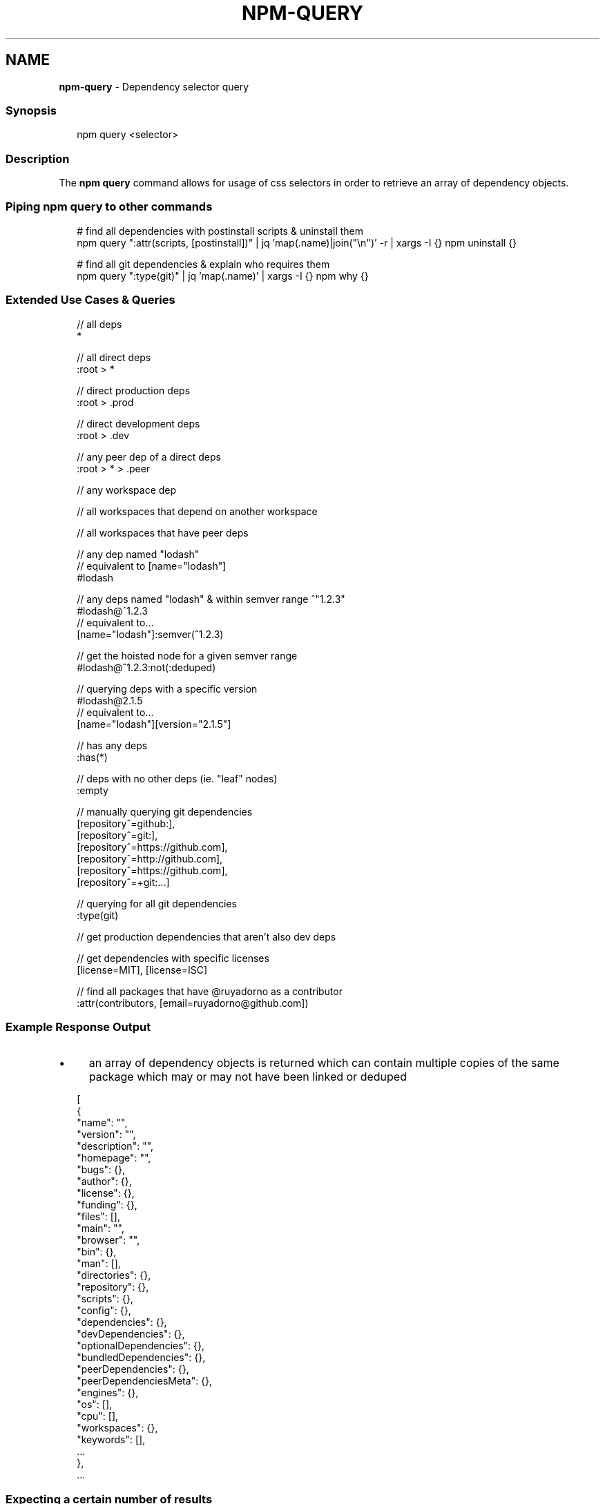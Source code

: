 .TH "NPM-QUERY" "1" "February 2024" "" ""
.SH "NAME"
\fBnpm-query\fR - Dependency selector query
.SS "Synopsis"
.P
.RS 2
.nf
npm query <selector>
.fi
.RE
.SS "Description"
.P
The \fBnpm query\fR command allows for usage of css selectors in order to retrieve an array of dependency objects.
.SS "Piping npm query to other commands"
.P
.RS 2
.nf
# find all dependencies with postinstall scripts & uninstall them
npm query ":attr(scripts, \[lB]postinstall\[rB])" | jq 'map(.name)|join("\[rs]n")' -r | xargs -I {} npm uninstall {}

# find all git dependencies & explain who requires them
npm query ":type(git)" | jq 'map(.name)' | xargs -I {} npm why {}
.fi
.RE
.SS "Extended Use Cases & Queries"
.P
.RS 2
.nf
// all deps
*

// all direct deps
:root > *

// direct production deps
:root > .prod

// direct development deps
:root > .dev

// any peer dep of a direct deps
:root > * > .peer

// any workspace dep
.workspace

// all workspaces that depend on another workspace
.workspace > .workspace

// all workspaces that have peer deps
.workspace:has(.peer)

// any dep named "lodash"
// equivalent to \[lB]name="lodash"\[rB]
#lodash

// any deps named "lodash" & within semver range ^"1.2.3"
#lodash@^1.2.3
// equivalent to...
\[lB]name="lodash"\[rB]:semver(^1.2.3)

// get the hoisted node for a given semver range
#lodash@^1.2.3:not(:deduped)

// querying deps with a specific version
#lodash@2.1.5
// equivalent to...
\[lB]name="lodash"\[rB]\[lB]version="2.1.5"\[rB]

// has any deps
:has(*)

// deps with no other deps (ie. "leaf" nodes)
:empty

// manually querying git dependencies
\[lB]repository^=github:\[rB],
\[lB]repository^=git:\[rB],
\[lB]repository^=https://github.com\[rB],
\[lB]repository^=http://github.com\[rB],
\[lB]repository^=https://github.com\[rB],
\[lB]repository^=+git:...\[rB]

// querying for all git dependencies
:type(git)

// get production dependencies that aren't also dev deps
.prod:not(.dev)

// get dependencies with specific licenses
\[lB]license=MIT\[rB], \[lB]license=ISC\[rB]

// find all packages that have @ruyadorno as a contributor
:attr(contributors, \[lB]email=ruyadorno@github.com\[rB])
.fi
.RE
.SS "Example Response Output"
.RS 0
.IP \(bu 4
an array of dependency objects is returned which can contain multiple copies of the same package which may or may not have been linked or deduped
.RE 0

.P
.RS 2
.nf
\[lB]
  {
    "name": "",
    "version": "",
    "description": "",
    "homepage": "",
    "bugs": {},
    "author": {},
    "license": {},
    "funding": {},
    "files": \[lB]\[rB],
    "main": "",
    "browser": "",
    "bin": {},
    "man": \[lB]\[rB],
    "directories": {},
    "repository": {},
    "scripts": {},
    "config": {},
    "dependencies": {},
    "devDependencies": {},
    "optionalDependencies": {},
    "bundledDependencies": {},
    "peerDependencies": {},
    "peerDependenciesMeta": {},
    "engines": {},
    "os": \[lB]\[rB],
    "cpu": \[lB]\[rB],
    "workspaces": {},
    "keywords": \[lB]\[rB],
    ...
  },
  ...
.fi
.RE
.SS "Expecting a certain number of results"
.P
One common use of \fBnpm query\fR is to make sure there is only one version of a certain dependency in your tree. This is especially common for ecosystems like that rely on \fBtypescript\fR where having state split across two different but identically-named packages causes bugs. You can use the \fB--expect-results\fR or \fB--expect-result-count\fR in your setup to ensure that npm will exit with an exit code if your tree doesn't look like you want it to.
.P
.RS 2
.nf
$ npm query '#react' --expect-result-count=1
.fi
.RE
.P
Perhaps you want to quickly check if there are any production dependencies that could be updated:
.P
.RS 2
.nf
$ npm query ':root>:outdated(in-range).prod' --no-expect-results
.fi
.RE
.SS "Package lock only mode"
.P
If package-lock-only is enabled, only the information in the package lock (or shrinkwrap) is loaded. This means that information from the package.json files of your dependencies will not be included in the result set (e.g. description, homepage, engines).
.SS "Configuration"
.SS "\fBglobal\fR"
.RS 0
.IP \(bu 4
Default: false
.IP \(bu 4
Type: Boolean
.RE 0

.P
Operates in "global" mode, so that packages are installed into the \fBprefix\fR folder instead of the current working directory. See npm help folders for more on the differences in behavior.
.RS 0
.IP \(bu 4
packages are installed into the \fB{prefix}/lib/node_modules\fR folder, instead of the current working directory.
.IP \(bu 4
bin files are linked to \fB{prefix}/bin\fR
.IP \(bu 4
man pages are linked to \fB{prefix}/share/man\fR
.RE 0

.SS "\fBworkspace\fR"
.RS 0
.IP \(bu 4
Default:
.IP \(bu 4
Type: String (can be set multiple times)
.RE 0

.P
Enable running a command in the context of the configured workspaces of the current project while filtering by running only the workspaces defined by this configuration option.
.P
Valid values for the \fBworkspace\fR config are either:
.RS 0
.IP \(bu 4
Workspace names
.IP \(bu 4
Path to a workspace directory
.IP \(bu 4
Path to a parent workspace directory (will result in selecting all workspaces within that folder)
.RE 0

.P
When set for the \fBnpm init\fR command, this may be set to the folder of a workspace which does not yet exist, to create the folder and set it up as a brand new workspace within the project.
.P
This value is not exported to the environment for child processes.
.SS "\fBworkspaces\fR"
.RS 0
.IP \(bu 4
Default: null
.IP \(bu 4
Type: null or Boolean
.RE 0

.P
Set to true to run the command in the context of \fBall\fR configured workspaces.
.P
Explicitly setting this to false will cause commands like \fBinstall\fR to ignore workspaces altogether. When not set explicitly:
.RS 0
.IP \(bu 4
Commands that operate on the \fBnode_modules\fR tree (install, update, etc.) will link workspaces into the \fBnode_modules\fR folder. - Commands that do other things (test, exec, publish, etc.) will operate on the root project, \fIunless\fR one or more workspaces are specified in the \fBworkspace\fR config.
.RE 0

.P
This value is not exported to the environment for child processes.
.SS "\fBinclude-workspace-root\fR"
.RS 0
.IP \(bu 4
Default: false
.IP \(bu 4
Type: Boolean
.RE 0

.P
Include the workspace root when workspaces are enabled for a command.
.P
When false, specifying individual workspaces via the \fBworkspace\fR config, or all workspaces via the \fBworkspaces\fR flag, will cause npm to operate only on the specified workspaces, and not on the root project.
.P
This value is not exported to the environment for child processes.
.SS "\fBpackage-lock-only\fR"
.RS 0
.IP \(bu 4
Default: false
.IP \(bu 4
Type: Boolean
.RE 0

.P
If set to true, the current operation will only use the \fBpackage-lock.json\fR, ignoring \fBnode_modules\fR.
.P
For \fBupdate\fR this means only the \fBpackage-lock.json\fR will be updated, instead of checking \fBnode_modules\fR and downloading dependencies.
.P
For \fBlist\fR this means the output will be based on the tree described by the \fBpackage-lock.json\fR, rather than the contents of \fBnode_modules\fR.
.SS "\fBexpect-results\fR"
.RS 0
.IP \(bu 4
Default: null
.IP \(bu 4
Type: null or Boolean
.RE 0

.P
Tells npm whether or not to expect results from the command. Can be either true (expect some results) or false (expect no results).
.P
This config can not be used with: \fBexpect-result-count\fR
.SS "\fBexpect-result-count\fR"
.RS 0
.IP \(bu 4
Default: null
.IP \(bu 4
Type: null or Number
.RE 0

.P
Tells to expect a specific number of results from the command.
.P
This config can not be used with: \fBexpect-results\fR
.SH "SEE ALSO"
.RS 0
.IP \(bu 4
npm help "dependency selectors"
.RE 0
